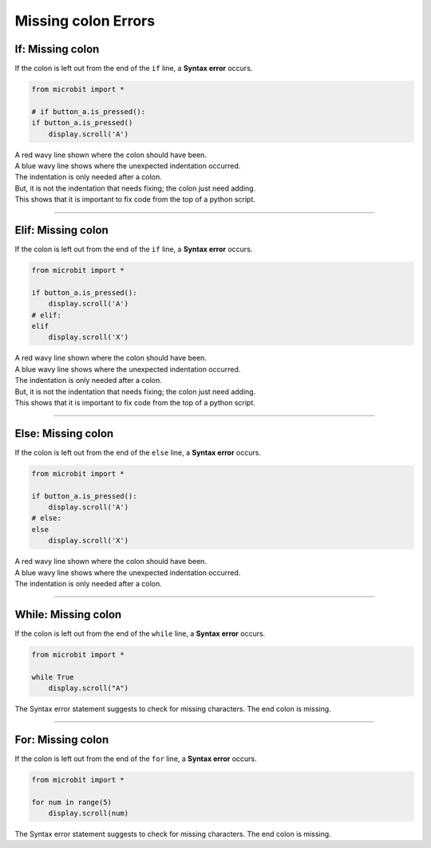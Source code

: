 ====================================================
Missing colon Errors
====================================================

If: Missing colon
-----------------------------------

| If the colon is left out from the end of the ``if`` line, a **Syntax error** occurs.

.. code-block:: python

    from microbit import *

    # if button_a.is_pressed():
    if button_a.is_pressed()
        display.scroll('A')

| A red wavy line shown where the colon should have been. 
| A blue wavy line shows where the unexpected indentation occurred.
| The indentation is only needed after a colon.
| But, it is not the indentation that needs fixing; the colon just need adding.
| This shows that it is important to fix code from the top of a python script.

.. image:: images/if_colon_error.png
    :scale: 50 %

----

Elif: Missing colon
-----------------------------------

| If the colon is left out from the end of the ``if`` line, a **Syntax error** occurs.

.. code-block:: python

    from microbit import *

    if button_a.is_pressed():
        display.scroll('A')
    # elif:
    elif
        display.scroll('X')  

| A red wavy line shown where the colon should have been. 
| A blue wavy line shows where the unexpected indentation occurred.
| The indentation is only needed after a colon.
| But, it is not the indentation that needs fixing; the colon just need adding.
| This shows that it is important to fix code from the top of a python script.


.. image:: images/elif_colon_error.png
    :scale: 50 %

----

Else: Missing colon
-----------------------------------       

| If the colon is left out from the end of the ``else`` line, a **Syntax error** occurs.

.. code-block:: python

    from microbit import *

    if button_a.is_pressed():
        display.scroll('A')
    # else:
    else
        display.scroll('X')   

| A red wavy line shown where the colon should have been. 
| A blue wavy line shows where the unexpected indentation occurred.
| The indentation is only needed after a colon.


.. image:: images/else_colon_error.png
    :scale: 50 %

----

While: Missing colon
-----------------------------------

| If the colon is left out from the end of the ``while`` line, a **Syntax error** occurs.

.. code-block:: python

    from microbit import *

    while True
        display.scroll("A")

| The Syntax error statement suggests to check for missing characters. The end colon is missing.

.. image:: images/while_missing_colon.png
    :scale: 50 %

----

For: Missing colon
-----------------------------------

| If the colon is left out from the end of the ``for`` line, a **Syntax error** occurs.

.. code-block:: python

    from microbit import *

    for num in range(5)
        display.scroll(num)

| The Syntax error statement suggests to check for missing characters. The end colon is missing.

.. image:: images/for_missing_colon.png
    :scale: 50 %

    